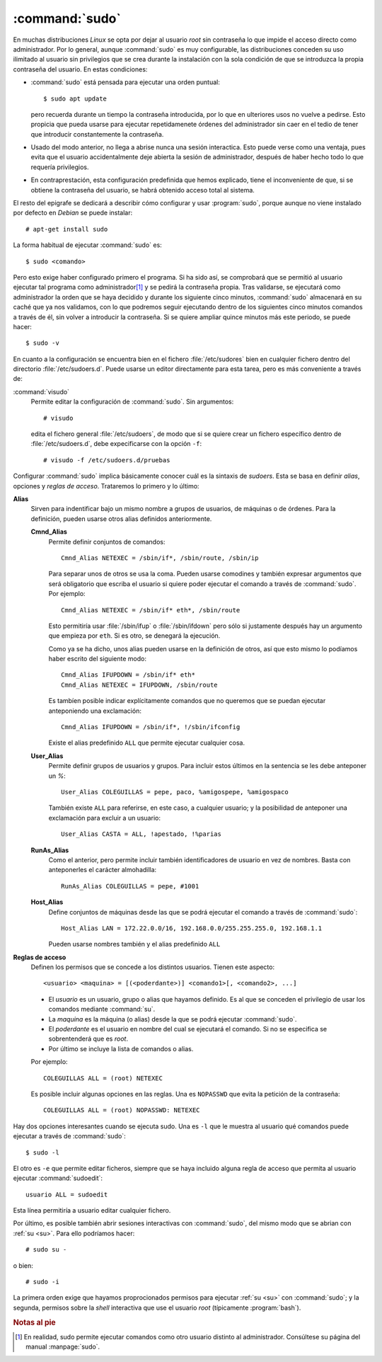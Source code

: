 .. _sudo:
.. index:: sudo

:command:`sudo`
===============
En muchas distribuciones *Linux* se opta por dejar al usuario *root* sin
contraseña lo que impide el acceso directo como administrador. Por lo general,
aunque :command:`sudo` es muy configurable, las distribuciones conceden su uso
ilimitado al usuario sin privilegios que se crea durante la instalación con la
sola condición de que se introduzca la propia contraseña del usuario. En estas
condiciones:

- :command:`sudo` está pensada para ejecutar una orden puntual::

      $ sudo apt update

  pero recuerda durante un tiempo la contraseña introducida, por lo que en
  ulteriores usos no vuelve a pedirse. Esto propicia que pueda usarse para
  ejecutar repetidamenete órdenes del administrador sin caer en el tedio de
  tener que introducir constantemente la contraseña.

- Usado del modo anterior, no llega a abrise nunca una sesión interactica. Esto
  puede verse como una ventaja, pues evita que el usuario accidentalmente deje
  abierta la sesión de administrador, después de haber hecho todo lo que
  requería privilegios.

- En contraprestación, esta configuración predefinida que hemos explicado, tiene
  el inconveniente de que, si se obtiene la contraseña del usuario, se habrá
  obtenido acceso total al sistema.

El resto del epigrafe se dedicará a describir cómo configurar y usar
:program:`sudo`, porque aunque no viene instalado por defecto en *Debian* se
puede instalar::

   # apt-get install sudo

La forma habitual de ejecutar :command:`sudo` es::

   $ sudo <comando>

Pero esto exige haber configurado primero el programa. Si ha sido así, se
comprobará que se permitió al usuario ejecutar tal programa como administrador\
[#]_ y se pedirá la contraseña propia. Tras validarse, se ejecutará como
administrador la orden que se haya decidido y durante los siguiente cinco
minutos, :command:`sudo` almacenará en su caché que ya nos validamos, con lo que
podremos seguir ejecutando dentro de los siguientes cinco minutos comandos a
través de él, sin volver a introducir la contraseña. Si se quiere ampliar quince
minutos más este periodo, se puede hacer::

   $ sudo -v

En cuanto a la configuración se encuentra bien en el fichero
:file:`/etc/sudores` bien en cualquier fichero dentro del directorio
:file:`/etc/sudoers.d`. Puede usarse un editor directamente para esta tarea,
pero es más conveniente a través de:

.. _visudo:
.. index:: visudo

:command:`visudo`
   Permite editar la configuración de :command:`sudo`. Sin argumentos::

      # visudo

   edita el fichero general :file:`/etc/sudoers`, de modo que si se quiere crear
   un fichero específico dentro de :file:`/etc/sudoers.d`, debe expecificarse
   con la opción ``-f``::

      # visudo -f /etc/sudoers.d/pruebas

Configurar :command:`sudo` implica básicamente conocer cuál es la sintaxis de
*sudoers*. Esta se basa en definir *alias*, opciones y *reglas de acceso*.
Trataremos lo primero y lo último:

**Alias**
   Sirven para indentificar bajo un mismo nombre a grupos de usuarios, de
   máquinas o de órdenes. Para la definición, pueden usarse otros alias
   definidos anteriormente.

   **Cmnd_Alias**
      Permite definir conjuntos de comandos::

         Cmnd_Alias NETEXEC = /sbin/if*, /sbin/route, /sbin/ip

      Para separar unos de otros se usa la coma. Pueden usarse comodines y
      también expresar argumentos que será obligatorio que escriba el usuario si
      quiere poder ejecutar el comando a través de :command:`sudo`. Por
      ejemplo::

         Cmnd_Alias NETEXEC = /sbin/if* eth*, /sbin/route

      Esto permitiría usar :file:`/sbin/ifup` o :file:`/sbin/ifdown` pero sólo
      si justamente después hay un argumento que empieza por ``eth``. Si es
      otro, se denegará la ejecución.

      Como ya se ha dicho, unos alias pueden usarse en la definición de otros,
      así que esto mismo lo podíamos haber escrito del siguiente modo::

         Cmnd_Alias IFUPDOWN = /sbin/if* eth*
         Cmnd_Alias NETEXEC = IFUPDOWN, /sbin/route

      Es tambíen posible indicar explícitamente comandos que no queremos que se
      puedan ejecutar anteponiendo una exclamación::

         Cmnd_Alias IFUPDOWN = /sbin/if*, !/sbin/ifconfig

      Existe el alias predefinido ``ALL`` que permite ejecutar cualquier cosa.

   **User_Alias**
      Permite definir grupos de usuarios y grupos. Para incluir estos últimos en
      la sentencia se les debe anteponer un *%*::

         User_Alias COLEGUILLAS = pepe, paco, %amigospepe, %amigospaco

      También existe ``ALL`` para referirse, en este caso, a cualquier usuario;
      y la posibilidad de anteponer una exclamación para excluir a un usuario::

         User_Alias CASTA = ALL, !apestado, !%parias

   **RunAs_Alias**
      Como el anterior, pero permite incluir también identificadores de usuario
      en vez de nombres. Basta con anteponerles el carácter almohadilla::

         RunAs_Alias COLEGUILLAS = pepe, #1001

   **Host_Alias**
      Define conjuntos de máquinas desde las que se podrá ejecutar el comando a
      través de :command:`sudo`::

         Host_Alias LAN = 172.22.0.0/16, 192.168.0.0/255.255.255.0, 192.168.1.1

      Pueden usarse nombres también y el alias predefinido ``ALL``

**Reglas de acceso**
   Definen los permisos que se concede a los distintos usuarios. Tienen este
   aspecto::

      <usuario> <maquina> = [(<poderdante>)] <comando1>[, <comando2>, ...]

   * El *usuario* es un usuario, grupo o alias que hayamos definido. Es al que se
     conceden el privilegio de usar los comandos mediante :command:`su`.

   * La *maquina* es la máquina (o alias) desde la que se podrá ejecutar
     :command:`sudo`.

   * El *poderdante* es el usuario en nombre del cual se ejecutará el comando.
     Si no se especifica se sobrentenderá que es *root*.

   * Por último se incluye la lista de comandos o alias.

   Por ejemplo::

      COLEGUILLAS ALL = (root) NETEXEC

   Es posible incluir algunas opciones en las reglas. Una es ``NOPASSWD`` que
   evita la petición de la contraseña::

      COLEGUILLAS ALL = (root) NOPASSWD: NETEXEC

Hay dos opciones interesantes cuando se ejecuta sudo. Una es ``-l``
que le muestra al usuario qué comandos puede ejecutar a través de
:command:`sudo`::

   $ sudo -l

El otro es ``-e`` que permite editar ficheros, siempre que se haya incluido
alguna regla de acceso que permita al usuario ejecutar :command:`sudoedit`::

   usuario ALL = sudoedit 

Esta línea permitiría a usuario editar cualquier fichero. 

Por último, es posible también abrir sesiones interactivas con :command:`sudo`,
del mismo modo que se abrian con :ref:`su <su>`.  Para ello podríamos hacer::

   # sudo su -

o bien::

   # sudo -i

La primera orden exige que hayamos proprocionados permisos para ejecutar
:ref:`su <su>` con :command:`sudo`; y la segunda, permisos sobre la *shell*
interactiva que use el usuario *root* (típicamente :program:`bash`).

.. rubric:: Notas al pie

.. [#] En realidad, sudo permite ejecutar comandos como otro usuario distinto al
   administrador. Consúltese su página del manual :manpage:`sudo`.

